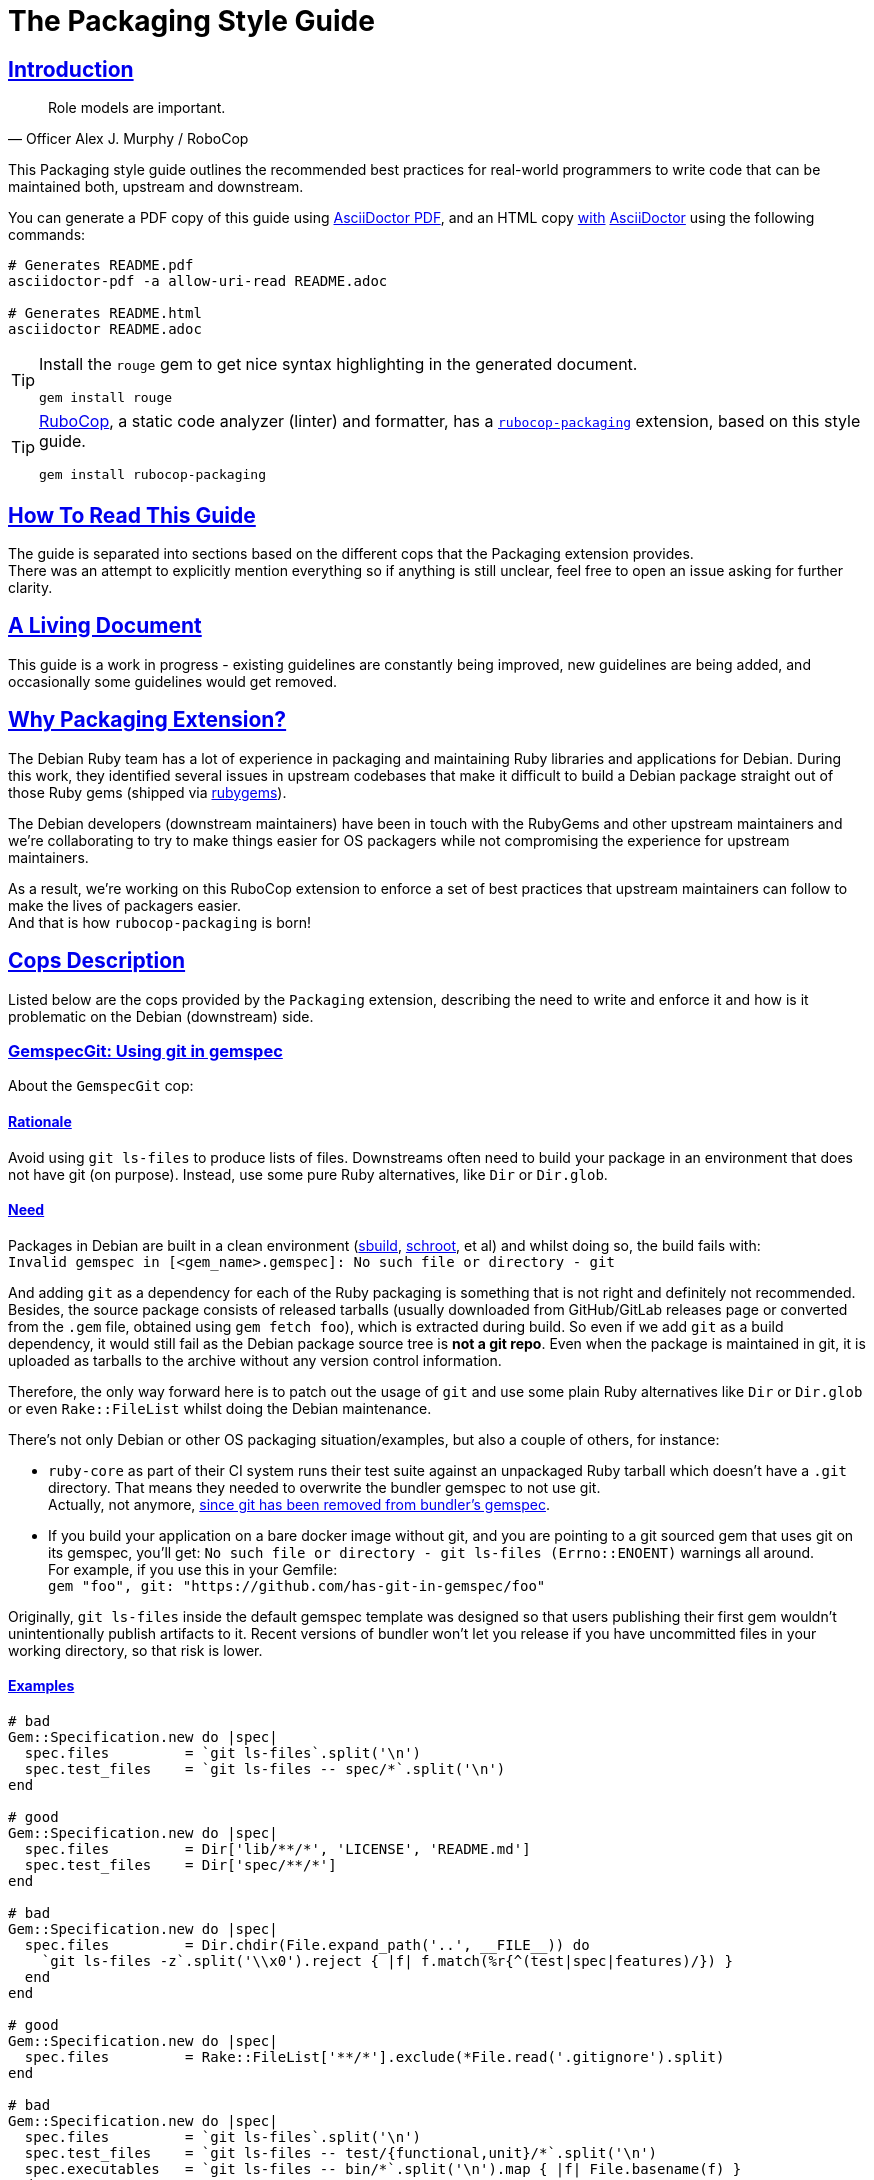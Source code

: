 = The Packaging Style Guide
:idprefix:
:idseparator: -
:sectanchors:
:sectlinks:
:toc: preamble
:toclevels: 1
ifndef::backend-pdf[]
:toc-title: pass:[<h2>Table of Contents</h2>]
endif::[]
:source-highlighter: rouge

== Introduction

[quote, Officer Alex J. Murphy / RoboCop]
____
Role models are important.
____


This Packaging style guide outlines the recommended best practices for real-world programmers
to write code that can be maintained both, upstream and downstream.

You can generate a PDF copy of this guide using https://asciidoctor.org/docs/asciidoctor-pdf/[AsciiDoctor PDF],
and an HTML copy https://asciidoctor.org/docs/convert-documents/#converting-a-document-to-html[with] https://asciidoctor.org/#installation[AsciiDoctor]
using the following commands:

[source,shell]
----
# Generates README.pdf
asciidoctor-pdf -a allow-uri-read README.adoc

# Generates README.html
asciidoctor README.adoc
----

[TIP]
====
Install the `rouge` gem to get nice syntax highlighting in the generated document.

[source,shell]
----
gem install rouge
----
====

[TIP]
====
https://github.com/rubocop-hq/rubocop[RuboCop], a static code analyzer (linter) and formatter,
has a https://github.com/utkarsh2102/rubocop-packaging[`rubocop-packaging`] extension, based
on this style guide.

[source,shell]
----
gem install rubocop-packaging
----
====


== How To Read This Guide

The guide is separated into sections based on the different cops that the Packaging extension
provides. +
There was an attempt to explicitly mention everything so if anything is still unclear, feel
free to open an issue asking for further clarity.


== A Living Document

This guide is a work in progress - existing guidelines are constantly being improved, new
guidelines are being added, and occasionally some guidelines would get removed.


== Why Packaging Extension?

The Debian Ruby team has a lot of experience in packaging and maintaining Ruby libraries and
applications for Debian. During this work, they identified several issues in upstream codebases
that make it difficult to build a Debian package straight out of those Ruby gems (shipped via
https://rubygems.org[rubygems]).

The Debian developers (downstream maintainers) have been in touch with the RubyGems and other
upstream maintainers and we're collaborating to try to make things easier for OS packagers
while not compromising the experience for upstream maintainers.

As a result, we're working on this RuboCop extension to enforce a set of best practices that
upstream maintainers can follow to make the lives of packagers easier. +
And that is how `rubocop-packaging` is born!


== Cops Description

Listed below are the cops provided by the `Packaging` extension, describing the need to write
and enforce it and how is it problematic on the Debian (downstream) side.

=== GemspecGit: Using git in gemspec [[gemspec-git]]

About the `GemspecGit` cop:

==== Rationale [[gemspec-git-rationale]]

Avoid using `git ls-files` to produce lists of files. Downstreams often need to build your
package in an environment that does not have git (on purpose). Instead, use some
pure Ruby alternatives, like `Dir` or `Dir.glob`.

==== Need [[gemspec-git-need]]

Packages in Debian are built in a clean environment (https://wiki.debian.org/sbuild[sbuild],
https://wiki.debian.org/Schroot[schroot], et al) and whilst doing so, the build fails with: +
`Invalid gemspec in [<gem_name>.gemspec]: No such file or directory - git`

And adding `git` as a dependency for each of the Ruby packaging is something that is not right
and definitely not recommended. Besides, the source package consists of released tarballs
(usually downloaded from GitHub/GitLab releases page or converted from the `.gem` file,
obtained using `gem fetch foo`), which is extracted during build. So even if we add `git` as
a build dependency, it would still fail as the Debian package source tree is *not a git repo*.
Even when the package is maintained in git, it is uploaded as tarballs to the archive without
any version control information.

Therefore, the only way forward here is to patch out the usage of `git` and use some plain Ruby
alternatives like `Dir` or `Dir.glob` or even `Rake::FileList` whilst doing the Debian
maintenance.

There's not only Debian or other OS packaging situation/examples, but also a couple of others,
for instance:

* `ruby-core` as part of their CI system runs their test suite against an unpackaged Ruby
  tarball which doesn't have a `.git` directory. That means they needed to overwrite the
  bundler gemspec to not use git. +
  Actually, not anymore, https://github.com/rubygems/bundler/pull/6985[since git has been removed from bundler's gemspec].

* If you build your application on a bare docker image without git, and you are pointing to
  a git sourced gem that uses git on its gemspec, you'll get:
  `No such file or directory - git ls-files (Errno::ENOENT)` warnings all around. +
  For example, if you use this in your Gemfile: +
  `gem "foo", git: "https://github.com/has-git-in-gemspec/foo"`

Originally, `git ls-files` inside the default gemspec template was designed so that users
publishing their first gem wouldn't unintentionally publish artifacts to it.
Recent versions of bundler won't let you release if you have uncommitted files in your
working directory, so that risk is lower.

==== Examples [[gemspec-git-examples]]

[source,ruby]
----
# bad
Gem::Specification.new do |spec|
  spec.files         = `git ls-files`.split('\n')
  spec.test_files    = `git ls-files -- spec/*`.split('\n')
end

# good
Gem::Specification.new do |spec|
  spec.files         = Dir['lib/**/*', 'LICENSE', 'README.md']
  spec.test_files    = Dir['spec/**/*']
end

# bad
Gem::Specification.new do |spec|
  spec.files         = Dir.chdir(File.expand_path('..', __FILE__)) do
    `git ls-files -z`.split('\\x0').reject { |f| f.match(%r{^(test|spec|features)/}) }
  end
end

# good
Gem::Specification.new do |spec|
  spec.files         = Rake::FileList['**/*'].exclude(*File.read('.gitignore').split)
end

# bad
Gem::Specification.new do |spec|
  spec.files         = `git ls-files`.split('\n')
  spec.test_files    = `git ls-files -- test/{functional,unit}/*`.split('\n')
  spec.executables   = `git ls-files -- bin/*`.split('\n').map { |f| File.basename(f) }
end

# good
Gem::Specification.new do |spec|
  spec.files         = Dir.glob('lib/**/*')
  spec.test_files    = Dir.glob('test/{functional,test}/*')
  spec.executables   = Dir.glob('bin/*').map { |f| File.basename(f) }
end
----


=== RelativeRequireToLib: Using require_relative from test code into lib/ [[require-relative-to-lib]]

About the `RelativeRequireToLib` cop:

==== Rationale [[require-relative-to-lib-rationale]]

Avoid using `require_relative` with relative path to lib. Use `require` instead.

==== Need [[require-relative-to-lib-need]]

Debian has a https://ci.debian.net/[testing infrastructure] that is designed to test packages
in their installed form, i.e., closer to how an end-user would use it than to how a developer
working against it. For this to work, the test-suite must load code that's installed
system-wide, instead of the code in the source tree. Using `require_relative` from the tests
into the `lib` directory makes that impossible, but it also makes the test look less like
client-code that would use the code in your gem. Therefore, we recommend that test code uses
the main library code without `require_relative`.

Therefore, when one uses a relative path, we end up getting a `LoadError`, stating: +
`cannot load such file -- /<<PKGBUILDDIR>>/foo`.

We want to emphasize that *there is nothing wrong* with using `require_relative` inside `lib/`,
it's just using it from your test code to the `lib` directory prevents the "test the library
installed system-wide" use case.

Therefore, it is still recommended to use `require_relative` with just this exception to it.

==== Examples [[require-relative-to-lib-examples]]

[source,ruby]
----
# bad
require_relative '../../lib/foo/bar'

# good
require 'foo/bar'

# bad
require_relative 'lib/foo.rb'

# good
require 'foo.rb'

# good
require_relative 'spec_helper'
require_relative 'spec/foo/bar'
----


== Contributing

The guide is still a work in progress - new cops are being added, existing ones are being
refactored. And whilst doing so, some bits might need a little more polishing and
paraphrasing to make things clearer. +
Improving such guidelines is a great (and simple way) to help the Ruby community!

Also, nothing written in this guide is set in stone. We desire to work together with
everyone interested in Ruby coding style, so that we could ultimately create a resource that
will be beneficial to the entire Ruby community!

Feel free to open issues or send pull requests with improvements. Thanks in advance for your
help!

=== How to Contribute?

It's easy, just follow the contribution guidelines below:

* https://help.github.com/articles/fork-a-repo[Fork]
  https://github.com/utkarsh2102/rubocop-packaging[rubocop-packaging] on GitHub.
* Make your feature addition or bug fix in a feature branch.
* Include a https://tbaggery.com/2008/04/19/a-note-about-git-commit-messages.html[good description]
  of your changes.
* Push your feature branch to GitHub.
* And finally, send a https://help.github.com/articles/using-pull-requests[pull request].


== License

image:https://i.creativecommons.org/l/by/3.0/88x31.png[Creative Commons License] This work
is licensed under a http://creativecommons.org/licenses/by/3.0/deed.en_US[Creative Commons Attribution 3.0 Unported License].


== Spread the Word

A community-driven style guide is of little use to a community that doesn't know about its
existence. Tweet about the guide, share it with your friends and colleagues. +
Every comment, suggestion, or opinion we get, makes the guide a little bit better.
And we want to have the best possible guide, don't we?


== Credits

This guide has been put together with the help of our experienced Ruby team in Debian. So a
huge thanks to all of them and their work. Particularly, https://github.com/terceiro[Antonio Terceiro],
who has helped a lot in putting all this together in the best possible way! +
Besides, a huge thanks to https://github.com/deivid-rodriguez[David Rodríguez], an upstream
maintainer of Bundler and RubyGems, for collaborating on this and extending his help to try
to make things easier for OS packagers while not compromising the experience for upstream
maintainers (which is very important!).

